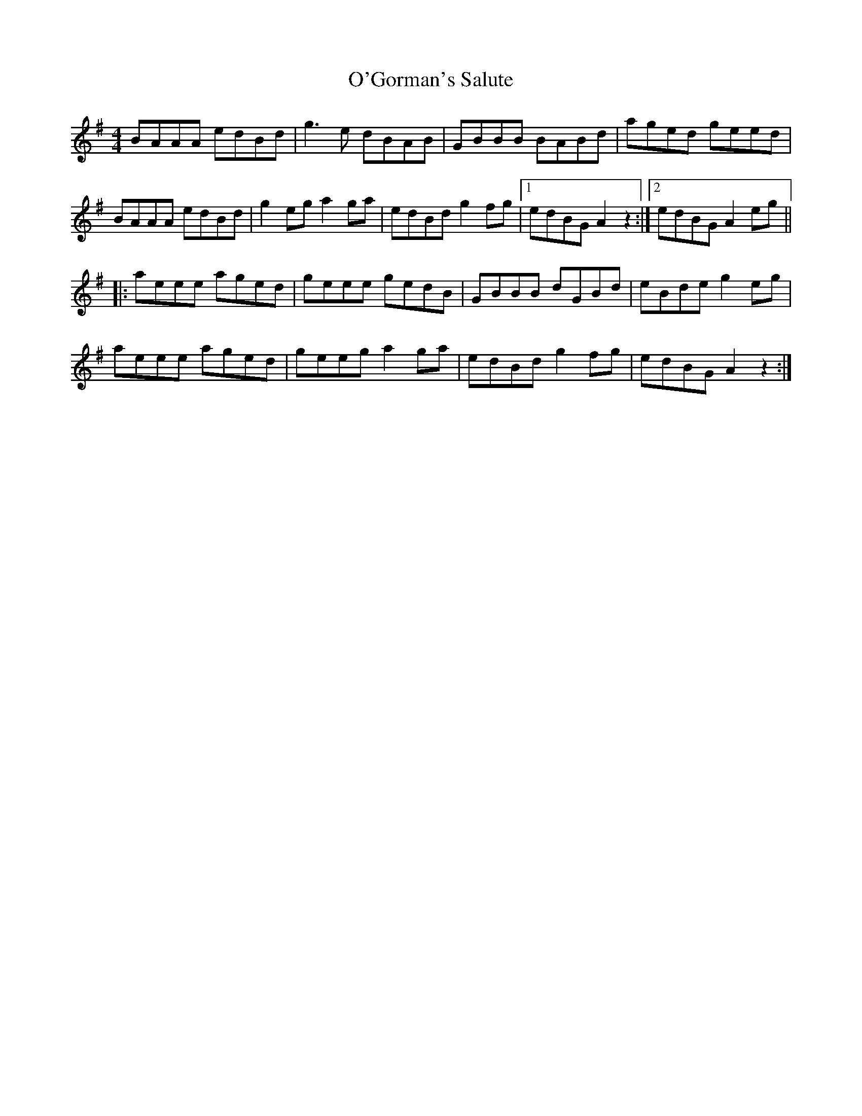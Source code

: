 X: 29860
T: O'Gorman's Salute
R: reel
M: 4/4
K: Adorian
BAAA edBd|g3e dBAB|GBBB BABd|aged geed|
BAAA edBd|g2eg a2ga|edBd g2fg|1 edBG A2z2:|2 edBG A2eg||
|:aeee aged|geee gedB|GBBB dGBd|eBde g2eg|
aeee aged|geeg a2ga|edBd g2fg|edBG A2z2:|

